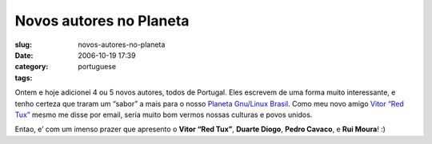 Novos autores no Planeta
########################
:slug: novos-autores-no-planeta
:date: 2006-10-19 17:39
:category:
:tags: portuguese

Ontem e hoje adicionei 4 ou 5 novos autores, todos de Portugal. Eles
escrevem de uma forma muito interessante, e tenho certeza que traram um
“sabor” a mais para o nosso `Planeta Gnu/Linux
Brasil <http://planeta.gnulinuxbrasil.org>`__. Como meu novo amigo
`Vitor “Red Tux” <http://tuxvermelho.blogspot.com/>`__ mesmo me disse
por email, seria muito bom vermos nossas culturas e povos unidos.

Entao, e’ com um imenso prazer que apresento o **Vitor “Red Tux”**,
**Duarte Diogo**, **Pedro Cavaco**, e **Rui Moura**! :)
